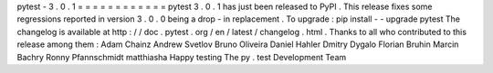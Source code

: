 pytest
-
3
.
0
.
1
=
=
=
=
=
=
=
=
=
=
=
=
pytest
3
.
0
.
1
has
just
been
released
to
PyPI
.
This
release
fixes
some
regressions
reported
in
version
3
.
0
.
0
being
a
drop
-
in
replacement
.
To
upgrade
:
pip
install
-
-
upgrade
pytest
The
changelog
is
available
at
http
:
/
/
doc
.
pytest
.
org
/
en
/
latest
/
changelog
.
html
.
Thanks
to
all
who
contributed
to
this
release
among
them
:
Adam
Chainz
Andrew
Svetlov
Bruno
Oliveira
Daniel
Hahler
Dmitry
Dygalo
Florian
Bruhin
Marcin
Bachry
Ronny
Pfannschmidt
matthiasha
Happy
testing
The
py
.
test
Development
Team

